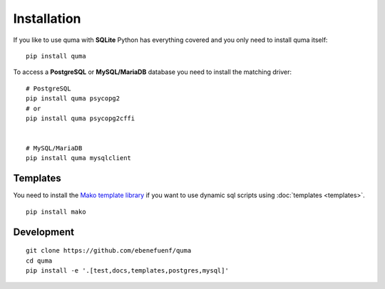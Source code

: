 ============
Installation
============

If you like to use quma with **SQLite** Python has everything covered
and you only need to install quma itself:

::

    pip install quma


To access a **PostgreSQL** or **MySQL/MariaDB** database you need to install
the matching driver:

::
    
    # PostgreSQL
    pip install quma psycopg2
    # or
    pip install quma psycopg2cffi


    # MySQL/MariaDB
    pip install quma mysqlclient

Templates
---------

You need to install the `Mako template library <http://www.makotemplates.org>`_
if you want to use dynamic sql scripts using :doc:`templates <templates>`.

::

    pip install mako

Development
-----------

::

    git clone https://github.com/ebenefuenf/quma
    cd quma
    pip install -e '.[test,docs,templates,postgres,mysql]'
